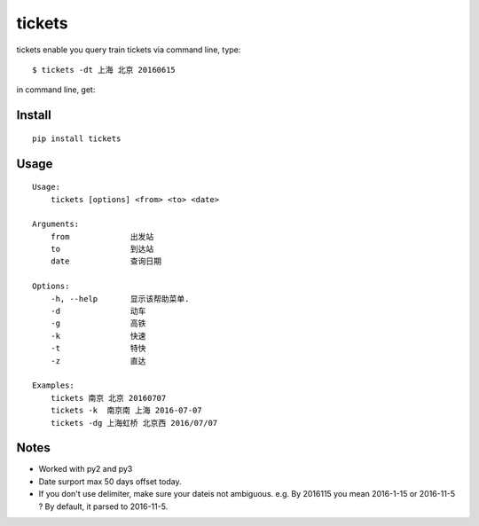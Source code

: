 tickets
===========================================================
tickets enable you query train tickets via command line, type:

::

    $ tickets -dt 上海 北京 20160615

in command line, get:

.. image:: http://7xqdxb.com1.z0.glb.clouddn.com/tickets.png


Install
-------

::

    pip install tickets

Usage
-----

::

    Usage:
        tickets [options] <from> <to> <date>

    Arguments:
        from             出发站
        to               到达站
        date             查询日期

    Options:
        -h, --help       显示该帮助菜单.
        -d               动车
        -g               高铁
        -k               快速
        -t               特快
        -z               直达

    Examples:
        tickets 南京 北京 20160707
        tickets -k  南京南 上海 2016-07-07
        tickets -dg 上海虹桥 北京西 2016/07/07


Notes
-----

- Worked with py2 and py3

- Date surport max 50 days offset today.

- If you don't use delimiter, make sure your dateis not ambiguous. e.g. By 2016115 you mean 2016-1-15 or 2016-11-5 ? By default, it parsed to 2016-11-5.
